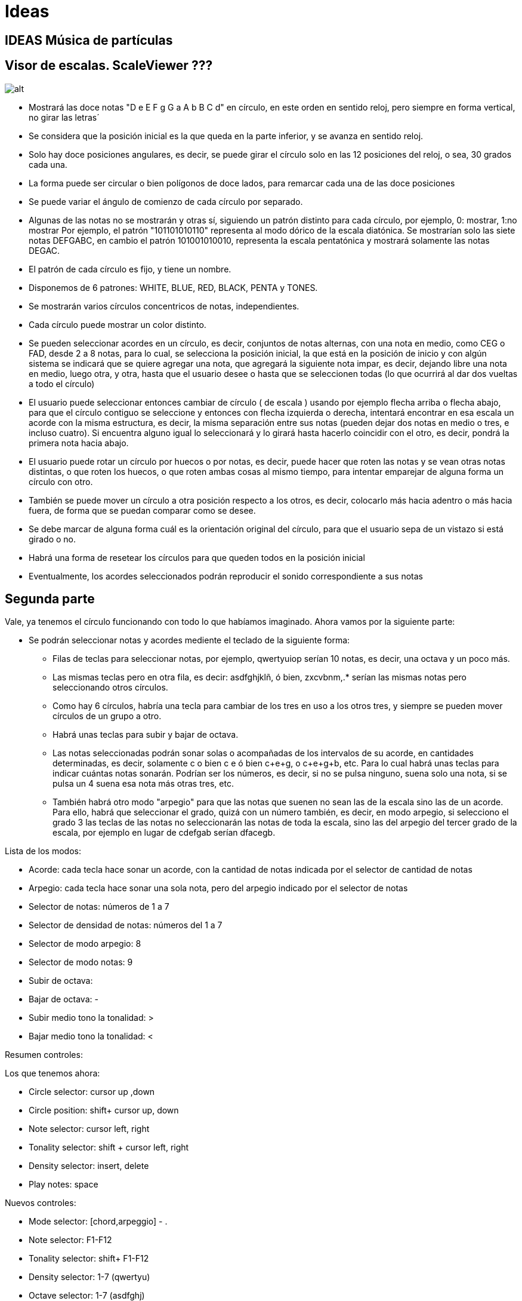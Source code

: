 = Ideas

== IDEAS Música de partículas

== Visor de escalas. ScaleViewer ???

image:circle.svg[alt]

* Mostrará las doce notas "D e E F g G a A b B C d" en círculo, en este orden en sentido reloj, pero siempre en forma vertical, no girar las letras´
* Se considera que la posición inicial es la que queda en la parte inferior, y se avanza en sentido reloj.
* Solo hay doce posiciones angulares, es decir, se puede girar el círculo solo en las 12 posiciones del reloj, o sea, 30 grados cada una.
* La forma puede ser circular o bien polígonos de doce lados, para remarcar cada una de las doce posiciones
* Se puede variar el ángulo de comienzo de cada círculo por separado.
* Algunas de las notas no se mostrarán y otras sí, siguiendo un patrón distinto para cada círculo, por ejemplo, 0: mostrar, 1:no mostrar
Por ejemplo, el patrón "101101010110" representa al modo dórico de la escala diatónica. Se mostrarían solo las siete notas DEFGABC, en cambio el patrón 101001010010, representa la escala pentatónica y mostrará solamente las notas DEGAC.
* El patrón de cada círculo es fijo, y tiene un nombre. 
* Disponemos de 6 patrones: WHITE, BLUE, RED, BLACK, PENTA y TONES.
* Se mostrarán varios círculos concentricos de notas, independientes.
* Cada círculo puede mostrar un color distinto.
* Se pueden seleccionar acordes en un círculo, es decir, conjuntos de notas alternas, con una nota en medio, como CEG o FAD, desde 2 a 8 notas, para lo cual, se selecciona la posición inicial, la que está en la posición de inicio y con algún sistema se indicará que se quiere agregar una nota, que agregará la siguiente nota impar, es decir, dejando libre una nota en medio, luego otra, y otra, hasta que el usuario desee o hasta que se seleccionen todas (lo que ocurrirá al dar dos vueltas a todo el círculo)
* El usuario puede seleccionar entonces cambiar de círculo ( de escala ) usando por ejemplo flecha arriba o flecha abajo, para que el círculo contiguo se seleccione y entonces con flecha izquierda o derecha, intentará encontrar en esa escala un acorde con la misma estructura, es decir, la misma separación entre sus notas (pueden dejar dos notas en medio o tres, e incluso cuatro). Si encuentra alguno igual lo seleccionará y lo girará hasta hacerlo coincidir con el otro, es decir, pondrá la primera nota hacia abajo.
* El usuario puede rotar un círculo por huecos o por notas, es decir, puede hacer que roten las notas y se vean otras notas distintas, o que roten los huecos, o que roten ambas cosas al mismo tiempo, para intentar emparejar de alguna forma un círculo con otro.
* También se puede mover un círculo a otra posición respecto a los otros, es decir, colocarlo más hacia adentro o más hacia fuera, de forma que se puedan comparar como se desee.
* Se debe marcar de alguna forma cuál es la orientación original del círculo, para que el usuario sepa de un vistazo si está girado o no.
* Habrá una forma de resetear los círculos para que queden todos en la posición inicial
* Eventualmente, los acordes seleccionados podrán reproducir el sonido correspondiente a sus notas



== Segunda parte

Vale, ya tenemos el círculo funcionando con todo lo que habíamos imaginado. Ahora vamos por la siguiente parte:

* Se podrán seleccionar notas y acordes mediente el teclado de la siguiente forma:

** Filas de teclas para seleccionar notas, por ejemplo, qwertyuiop serían 10 notas, es decir, una octava y un poco más.

** Las mismas teclas pero en otra fila, es decir: asdfghjklñ, ó bien, zxcvbnm,.* serían las mismas notas pero seleccionando otros círculos.

** Como hay 6 círculos, habría una tecla para cambiar de los tres en uso a los otros tres, y siempre se pueden mover círculos de un grupo a otro.

** Habrá unas teclas para subir y bajar de octava.

** Las notas seleccionadas podrán sonar solas o acompañadas de los intervalos de su acorde, en cantidades determinadas, es decir, solamente c o bien c
e ó bien c+e+g, o c+e+g+b, etc. Para lo cual habrá unas teclas para indicar cuántas notas sonarán. Podrían ser los números, es decir, si no se pulsa ninguno, suena solo una nota, si se pulsa un 4 suena esa nota más otras tres, etc.

** También habrá otro modo "arpegio" para que las notas que suenen no sean las de la escala sino las de un acorde. Para ello, habrá que seleccionar el grado, quizá con un número también, es decir, en modo arpegio, si selecciono el grado 3 las teclas de las notas no seleccionarán las notas de toda la escala, sino las del arpegio del tercer grado de la escala, por ejemplo en lugar de cdefgab serían dfacegb.

Lista de los modos:

* Acorde: cada tecla hace sonar un acorde, con la cantidad de notas indicada por el selector de cantidad de notas
* Arpegio: cada tecla hace sonar una sola nota, pero del arpegio indicado por el selector de notas
* Selector de notas: números de 1 a 7
* Selector de densidad de notas: números del 1 a 7
* Selector de modo arpegio: 8
* Selector de modo notas: 9
* Subir de octava: +
* Bajar de octava: -
* Subir medio tono la tonalidad: >
* Bajar medio tono la tonalidad: <

Resumen controles:

Los que tenemos ahora:

* Circle selector: cursor up ,down
* Circle position: shift+ cursor up, down
* Note selector: cursor left, right
* Tonality selector: shift + cursor left, right
* Density selector: insert, delete
* Play notes: space

Nuevos controles:

* Mode selector: [chord,arpeggio] - . 
* Note selector: F1-F12 
* Tonality selector: shift+ F1-F12
* Density selector: 1-7 (qwertyu)
* Octave selector: 1-7 (asdfghj)
* Circle selector: 1-6 (zxcvbn)

Nueva idea:
Los círculos dejan de ser exactamente 6 y pasan a ser infinitos, es decir, en pantalla se pueden ver por ejemplo 3 concentricos siempre, pero si avanzamos o retrocedemos, aparecen otros nuevos que van sustituyendo a esos tres, cada uno programado con su escala, modo, nota, densidad, acorde, etc. De esta forma se pueden tener muchos círculos e ir cambiando durante una canción de círculo, incluso automáticamente, y seguir tocando.

Luego el "estado" general del artefacto, deberá contar con las siguientes propiedades:

    note: nota seleccionada
    tonality: tonalidad
    density: cantidad de notas que suenan simultaneamente (de la escala o del arpegio)
    octave: octava
    circle: círculo seleccionado
    playMode: modo arpegio o acorde

Pero claro, tenemos también el círculo seleccionado. Habrá que diferenciar qué es del círculo y qué es general:
Estoy pensando que podríamos tener un programa de notas o acordes sonando en un círculo, formando una base de acompañamiento, y el usuario podría estar tocando notas en otro círculo, con otro modo, tono, octava, etc.
Quizá eso nos ayude a crear cosas más complejas. De modo que:
Creo que retiramos el playMode. Solo tenemos densidad, o una nota o varias, más simple.
Ranger:
    Circle:
        -Tonality: En qué tonalidad está el círculo
        -Density: Densidad de notas, mono o acordes de x notas
        -Octave: En qué octava está
        -Orientation: Posición visual del círculo

Podemos tener varios círculos seleccionados a la vez, más adelante, pero de momento solo habrá uno.
Las notas que hagamos sonar dependerán del círculo seleccionado.
Cada círculo, cuando esté haciendo sonar notas, tendrá que iluminarlas, diferenciando al menos la raiz.
Qué hacer con las inversiones?
Con densidad distinta de uno, podríamos entender que coloquen como raiz del acorde a otra nota, pero qué hacer con una sola nota? Bueno, puede hacer simplemente lo mismo. Considera que es la raiz de un acorde y se desplaza a su tercera, quinta, séptima, etc, según la densidad seleccionada. Quizá modificando inversión muchas veces, puedan crearse melodías atractivas.
El selector de inversión sería un simple número de 1 a 7, que indicaría cuál es la nota más baja del acorde. 1 sería la raíz, 2 la tercera, 3 la quinta, 4 la septima, etc, etc.  Parece bueno.
Luego:

Ranger:
    Circle:
        -Tonality: En qué tonalidad está el círculo
        -Density: Densidad de notas, mono o acordes de x notas
        -Octave: En qué octava está
        -Orientation: Posición visual del círculo
        -Inversion: 1-7 Nota más baja del acorde que suena (1,3,5,7, etc)
        -PlayNotes: Notas que están seleccionadas para sonar de este círculo

Un círculo puede tener notas seleccionadas para sonar debido a la interacción del usuario o a un programa interno que las irá cambiando automáticamente. Quizá grabado anteriormente, o escrito.
O sea, los eventos de selección de notas se envían a un círculo determinado, que tiene un setting concreto, así que las mismas notas pueden sonar diferentemente en diferentes círculos.
Como el usuario puede pulsar varias teclas a la vez, podría ser que un evento enviase muchas notas para que sonaran, y el círculo, debido a su densidad de notas, podría agregarle más. Así que las notas deseadas son una cosa y las que sonarán son otras, probablemente. Entre otras cosas, porque lo que el usuario selecciona no son notas, sino teclas, que luego el círculo decidirá a qué notas pertenecen. Llamaremos a lo que el usuario envía frets, como los trastes de la guitarra, que dependiendo de la cuerda donde pulses, hacen sonar distintas notas. Puede ser una buena analogía.

Otra idea: cada círculo puede tener un sonido (un timbre) distinto.

Volviendo a los frets, podría ser que con densidad 2 el usuario pulsara 3 teclas, es decir, enviara 3 frets. Eso se convertiría en 6 notas, por ejemplo:
Enviando C y F sonaría C E F A, enviando C y D sonaría C D E G. Puede ser muy interesante eso.

Así que tenemos dos elementos: los círculos, que están configurados de una determinada forma y los eventos que se envían a cada uno.
Habrá que hacer como un director o manager para los eventos, donde se tomen de distintas fuentes, como eventos de usuario o secuencias programadas y se envíen a distintos círculos. Las secuencias se deberían poder aplicar a todos los controles, es decir, que mediante una secuencia programable se pueda cambiar la octava de un círculo, o su densidad, etc. Veremos eso.

Así que un ranger sería algo como:
Ranger:
    Circle:
        -Tonality: En qué tonalidad está el círculo
        -Density: Densidad de notas, mono o acordes de x notas
        -Octave: En qué octava está
        -Orientation: Posición visual del círculo
        -Inversion: 1-7 Nota más baja del acorde que suena (1,3,5,7, etc)
        -PlayNotes: Notas que están seleccionadas para sonar de este círculo
        -Timbre: El sonido seleccionado para ese círculo


Vale, no podemos complicarlo tanto en un principio, hay que bajar las espectativas, así que de momento, en esta vuelta solamente vamos a cambiar que en vez de tocar como está ahora, se pueda tocar con las teclas de función propuestas. Nada más de momento. Ya veremos luego.

Vale, aún para hacerlo simple hay que pensar. Vamos despacio:

El sistema actual funciona bien, pero queremos cambiar la forma como se tocan las notas. Ahora mismo se selecciona una nota y una densidad, es decir, se agregan o se eliminan notas del acorde y cuando se pulsa espacio se hacen sonar. Se puede mover la tonalidad o el grado en la escala, y la nota se moverá junto con las notas del acorde. Bien.
Ahora se trata de enviar desde el teclado las notas, no tomar las del acorde del círculo.
Podríamos empezar por agregar simplemente esta funcionalidad a lo que ya tenemos para ir viendo cómo actúa. Es decir, aunque el círculo tenga un acorde seleccionado, con las teclas de función, simplemente seleccionamos otro. Y con las de densidad agregamos o eliminamos notas al propio acorde. Esto sería lo más básico de momento.

Vale, tenemos lo básico. Se puede tocar con las teclas de función. Queda práctico y se pueden probar muchas cosas.
Ahora el código está totalmente desorganizado y convendría separar las clases un poco para continuar. Vamos con ello.


Vamos a estructurar las clases entonces:

Chord: Notas de un acorde, podemos integrarlo en Circle me parece.
Circle: Setting para seleccionar notas que tocar. Tiene una view donde se muestran
Sound: Conexión con midi
View: Vista de un Circle, representa la orientación de la escala, su posición, tonalidad y notas que suenan
ModeRanger: Programa principal.

Un Circle no es un buen nombre para ese objeto. Representa un "instrumento" musical, que está afinado en un tono determinado, con un timbre, una escala, una densidad de notas, etc. Debemos separar esto de su aspecto circular. Sacaremos todo lo visual fuera de ahí:

Instrument: Representa a un instrumento, sería el antiguo círculo.
InstrumentView: Representa la vista de un instrumento, en el caso por defecto, un círculo con notas en 12 sectores.

Podríamos crear vistas más pequeñas, como por ejemplo la vista en forma de simple rectángulo, para usar en los textos.
Quizá puede tener las mismas funciones musicales, pero el aspecto es totalmente distinto.

También necesitaremos un "player", un objeto que se encargue de enviar las notas al instrumento. Puede ser disparado por el teclado, por un programa automático, o incluso desde un verdadero instrumento midi.

Inicialmente tendremos solamente el player de teclado. Pero se debe crear uno programable cuanto antes, para poder hacer experimentos.

En resumen:
Sound: Conexión con midi
ModeRanger: Programa principal.
Instrument: Representa el elemento que recibe los eventos y que envía las notas finales al sound
InstrumentView: Vista de un Instrument, representa la orientación de la escala, su posición, tonalidad y notas que suenan
Player: Recibe eventos de usuario o programables y los envía al instrument.

Una escena estaría entonces compuesta de un Sound, un grupo de Instruments con sus InstrumentViews respectivas y sus Players.
Quizá un grupo de instrumentos tenga también su vista, tambien, para poder seleccionar uno u otro, cambiarlos de posición, etc.

Un InstrumentGroup sería un grupo de instrumentos, simplemente. Un InstrumentGroupView sería una vista capaz de mostrar este grupo y recibir los eventos necesarios para organizarlos correctamente.

Scene:
    sound: Sound
    combo: Combo
    comboView: ComboView
    players: Player[]

Combo:
    instruments: Instrument

Instrument:
    scale: number        Escala usada (1-6)
    tonality: number     En qué tonalidad está el círculo (1-12)
    timbre: number       El sonido seleccionado para ese círculo

Player:
    selectedNote: number Nota que están seleccionadas para sonar de este círculo
    density: number      Densidad de notas, mono o acordes de x notas (1-7)
    inversion: number    1-7 Nota más baja del acorde que suena (1,3,5,7, etc)
    octave: number       En qué octava está (1-7)

InstrumentView:    
    orientation: number  Posición visual del círculo

Respecto a las notas:
Estamos usando los patrones de escala como conjuntos de unos y ceros, cuando realmente sería más práctico anotar el desplazamiento de cada nota de la escala, es decir:
'01010110' sería '1356', más corto, más claro y más facil de saber el desplazamiento de cada nota. Vamos a cambiar esto.

Bien, resumen de lo que tenemos:

-Player, Sound, Scale, Instrument. Funcionan perfectamente. 
Necesitamos hacer un componente visual para probar todas las propiedades.
Recordemos qué tipo de componentes vamos a necesitar en el doc:
-Una simple escala en modo estandar
-Escala en modo circular sin notas, que suene
-Escala con notas que se pueda modificar
-Instrumento formado por escalas circulares apiladas concentricamente
-Instrumento programable, con secuencias pre-cargadas
-Instrumento programable que se pueda tocar con el teclado

En qué consiste una vista de un instrumento?

-Instrumento en cuestión
-Radio, es decir size
-Color
-Orientación

Tenemos el concepto de instrument y el de orchestra. Hay que madurar estas ideas.
La idea final de todo esto sería que pudiera estar sonando un instrumento programado mientras el usuario toca otro manualmente. Los dos podrían estar sincronizados en los cambios de modo, de tonalidad o de tiempo.
Pero entonces, un instrumento sería un conjunto de varios "modos" concentricos, cuya programación o manejo incluye saltar de un modo a otro o cambiar la tonalidad. Así que un instrumento ya es un conjunto de modos concéntricos.
Otra cosa sería el concepto de player. Podríamos tener un conjunto de modos concentricos, es decir, un instrumento, siendo tocado por dos players al mismo tiempo, uno programado, y otro manual. 
Esta sí sería una buena idea. 
Instrumento con un conjunto de modos que es tocado por un player programado, que envía acordes y cambia entre los distintos modos.
En ese mismo instrumento, se agrega otro player que puede tocar solamente los bajos, por ejemplo.
Luego agregamos un player manual, que recibe las teclas del usuario y va haciendo sonar los modos que desea. 
Parece buena idea.

Para no complicar las cosas, parecería interesante mantener el concepto de orchestra, es decir, un conjunto de modos será realmente un conjunto de instruments, es decir, una orchestra. 
Quizá el nombre de player entonces debería sustituirse por Conductor, es decir, el que dirige la orquesta.
Habría un ManualConductor y un ProgrammableConductor. Veremos esto.

Ya funciona la orquesta. Ahora vamos a crear un ManualConductor que sería el más simple en apariencia. Recuperamos las ideas de teclado anteriores.

Vale, funciona, pero hay un lío tremendo con los nombres de las notas y los intervalos y los sectores y la forma de obtener todo.
Vamos a aclarar todo esto:

- Scale: Conjunto de intervalos que definen una escala musical. Cada elemento de la escala indica una cantidad de semitonos de desplazamiento desde un tono dado. Hay 6 diferentes hasta el momento. Cada escala tiene solamente los intervalos de la primera octava, a partir de ahí, las notas que se salgan se calculan sumando y restando 12 por cada octava.

- Conductor: Elemento que "dirige" una orquesta, es decir, que envía las notas que se han de hacer sonar a un Player. Se envían como grados de la escala del instrumento seleccionado, es decir, "quiero que suene la eneava nota de la escala, sea la que sea".

- Player: selecciona notas que han de sonar en un instrumento. A partir de la nota seleccionada por el conductor, el player agrega una densidad, una inversión, una octavación y crea un conjunto de notas en la escala seleccionada. Estas ya son notas reales, es decir, que se pueden salir de la octava de la escala.


time:5---/----/5-../5-.5/5--./5---/..../..../5.../..../5-../5..5/5.../5---/----/----/
note:1              2  3 2    1              4         2       3 1    2  
dens:2                   4    0                        3
octa:5                                       6
sche:1

time:5---/----/5-../5-.5/5--./5---/..../..../5.../..../5-../5..5/5.../5---/----/----/
note:1              2  3 2    1              4         2       3 1    2  
dens:2                   4    0                        3
octa:5                                       6
sche:1

time:5---/----/1-../2 -.1/1--./3  ---/..../..../2 .../..../1-../1..1/1.../1---/----/----/
note:1              24  3 2    1.2              .5         2       3 1    2  
inte:5

t: time            P:pulse
d: density         D:density
o: octave          O:octave
s: scale           S:scale/scheme
n: tone            T:tone

time: cuántas notas caben en un tiempo, es decir, negras=1, corcheas=2, tresillo de corchea=3,etc
si una nota dura más de un tiempo entonces se agregan signos '-', por ejemplo blanca = 1- redonda= 1--- etc.
Los silencios son puntos
Cada grupo de una medida ha de ir entre paréntesis, p.e. (t1 59833FAB) = 8 negras (t3 435) = tresillo de negras, etc
No hacen falta paréntesis: es una simple máquina de estados.

P1:4354533 P4:593---84AB--CD--EF...8...7 P1,D2:43 P2,O3:4 P1,S3,TC:5 P2:433

Bien, tenemos una gramática que puede parsear canciones con el formato más simple posible.
Ahora necesitamos que una Orchestra pueda tener un conductor programable.
Volvemos atrás para arreglar el problema de las notas:
Hay una cierta confusión entre las notas que caen dentro de la escala y las notas reales, que pueden salirse de la misma.

Cuando un player toma la nota seleccionada y le pide a la escala las notas del acorde, las notas que se obtienen ya pueden estar saliéndose de la escala, puesto que podemos simplemente pedir las notas del último grado de la escala, con lo cual se saldrán hacia arriba.

Además de eso, el player luego va a octavar estas notas y a invertirlas, con lo cual pueden volver a salirse todavía más lejos del tramo de la escala.

Es decir, las notas que obtenemos ya son notas REALES, o sea, semitonos a partir de el inicio del acorde, de la tonalidad y de la octava. Así que esto debe ser tenido en cuenta en el momento de mostrar estas notas.

Vale, ahora se están mostrando los acordes más o menos bien. 
Faltaría:
    - Girar el instrumento
    - Que suene solamente con las teclas de Fn

Vale, esto está.    

Lo siguiente sería ya intentar crear el conductor programable. Faltan muchos aspectos gráficos que mejorar, pero quizá eso tenga menos prisa. Haremos una miniatura que nos permita ver si el concepto funciona.

Vale, funciona. 
Ahora necesitamos entender bien el asunto del tiempo y la velocidad.
Tenemos una VELOCITY que es la velocidad de metrónomo del tema. Puede cambiar en cualquier momento.
Luego tenemos la duración de cada nota, que es el PULSE, de modo que:
    - 1 -> En un tiempo cabe una nota (negra)
    - 2 -> En un tiempo caben 2 notas (corchea)
    - 3 -> En un tiempo caben 3 notas (tresillo de corchea)
    - 4 -> En un tiempo caben 4 notas (semi-corchea)
    ...
No tenemos una medida para indicar notas que duren más de un tiempo. Eso es lo máximo.
Para conseguir eso, se usa el caracter '-' que produce que la nota anterior siga sonando. Se pueden agregar tantos como sean necesarios.
En caso de que se necesiten notas muy largas, podríamos pensar en otra cosa.
Para los silencios se usa el caracter '.' que también se puede alargar, o simplemente, poner varios silencios seguidos.
    
Vale, ya está funcionando.
Necesitamos aclarar en profundidad el asunto de la sincronización en Typescript, para poder controlar la duración y el ritmo de las notas.

Tendría que haber una especie de metrónomo, que fuera marcando con un ritmo siempre igual, el tic básico, dentro del cual se deberían incluir las notas necesarias a hacer sonar en cada tic.
Digamos que cada tic es un "turno" y en cada turno revisamos si hay que comenzar o parar notas. Para ello, revisamos los instrumentos y las notas que tienen y les agregamos las nuevas (según el usuario haya tecleado más o el conductor programable haya leído más).
Una vez agregadas las notas necesarias a cada instrumento, hay que tener en cuenta que esas notas tendrán una duración, es decir, podrían tener un pulse de 16, es decir, que entraría una en cada tic, a la velocidad que estuviese puesto el metrónomo. Sin embargo, si en vez de 16 tienen un tiempo de 1 entonces cada nota duraría 16 turnos completos. 
Además, hay que detener la nota que está sonando cuando se termina el tiempo del tic solamente si la siguiente nota no es un -, en cuyo caso seguirá sonando, es decir, es como se se volviera a repetir la misma, pero sin parar en medio.

Para entender mejor el asunto, vamos a considerar que siempre hacemos sonar una sola nota a la vez, porque el sistema de sonido ya se encarga de hacer sonar varias simultaneamente con el mismo truco, así que, a este nivel es lo mismo una nota que un acorde.

Los instrumentos nos proporcionan notas con una duración en cada tic. Imaginando que todas fueran a 16 de pulso, tendría que sonar una en cada turno. Así que sería leer nota, sonar nota y repetir. Sin embargo, la mayoría de las notas serán de pulso 1, es decir, que suenan durante 16 tics, es decir, que el bucle sería leer nota, empezar a sonar nota y no volver a leer nota hasta 16 tics después. 
Está claro que la velocidad de entrada no es igual que la de proceso, es decir, la velocidad a la que leemos depende del contenido de lo que leemos, o sea, una nota de 1 la leemos y no leeremos la siguiente hasta 16 tics después. En cambio una nota de 16, se lee y en el siguiente tic se lee la siguiente.
Parece que deberíamos tener una especie de cola de notas en la que se van insertando a la espera de ser procesadas.
Además, en cada bloque de notas podemos tener una serie de comandos que han de procesarse antes de procesar el bloque de notas.
Partiremos de que tenemos las notas ya en una cosa como:
    [{ nota, duración},{ nota, duración},{ nota, duración},{ nota, duración},{ nota, duración}]

tics         bits/compas      figura
64                  1          redonda
32                  2          blanca
24                  3          tresillo de blanca
16                  4          negra
12                  6          tresillo de negra
8                   8          corchea
6                  12          tresillo de corchea
4                  16          semicorchea
3                  24          tresillo de semicorchea
2                  32          fusa
1                  64          semifusa

Es decir, el número indica exactamente la cantidad de elementos que entran en un compás, que debería ser lo que tenemos ahora mismo.

Vale, entonces los bits por compas son las notas que caben en un compás, y los tics son la cantidad de tics que ocupa esa nota, es decir, la duración de la misma.
Estas correspondencias son las que son exactas, es decir, las que son divisores exactos de 64. Sin embargo, podríamos tener también cinquillos y septillos supongo, que no darían un número exacto de bits por compas. Aún así, si el dato es un número raro, como 13 por ejemplo, obtendremos un número decimal, que se puede redondear para dar el número de tics igualmente.
Así que de cada nota tendremos la duración, dividiendo 64 por su pulso, por ejemplo:
de la secuencia 
    W2:123
obtendremos el array
    [{1,32},{2,32},{3,32}]    
que indica que tenemos las notas 1,2 y 3 con una duración de 32 tics.
Mejor deberíamos tener un objeto equivalente, es decir, duración + grupo de notas, o sea
    { 32, [1,2,3]}    
O sea, con la duración 32 tenemos las notas 1,2, y 3.
Así que el timer lo que tiene que hacer es poner las notas a sonar y en cada vuelta del bucle decrementar la duración. Cuando esta llegue a cero indicará que las notas se han terminado. Si en el siguiente grupo tenemos notas - entonces tendrán que seguir sonando, si no, se detendrán.

Un momento, nos estamos liando: en la "partitura" tendremos una lista de notas separadas, que pueden ser notas sueltas o acordes, me explico:

Lo que va en la partitura es la secuencia de notas que se desean tocar, pero con una densidad determinada. Así que podrían ser arrays de notas o arrays de acordes, es decir arrays de grupos de notas a tocar simultaneamente. Sea como sea, una nota o un acorde, tienen un pulso, especificado en el comando W:, es decir, podemos calcular su duración. En resumen:
El objeto en la cola podría ser una nota o un grupo de notas:
    { 32, [1]}    
    { 16, [1,2,3]}    
    { 32, [3]}    
Siempre tendremos que decrementar su duración para esperar a procesar la siguiente nota.
Si la siguiente nota es un "-" entonces indicará que lo que estaba sonando debe continuar sonando con la duración indicada    
    { 32, [1]}    
    { 16, [1,2,3]}    
    { 16, [-]}    
    { 32, [3]}    
En este caso, el acorde seguirá sonando otros 16 tics. Esto sería equivalente a ponerle 32 de duración. Pero es más simple porque no hay que usar un comando W: para indicarlo.
Otra cosa que puede aparecer es un silencio, en forma de ".". Esto hará que no suene nada con la duración indicada.
Un silencio también se puede extender, aunque en ese caso es igual repetir que extender, porque no se notará la "unión" entre los silencios consecutivos.

Entonces el proceso completo consistente en leer bloques de la canción, procesar sus comandos y sus bloques y hacer sonar las notas sería:

while(true){
    para cada bloque{
        leer y procesar los comandos
        enviar las notas con su duración a la cola
    }
}

Ahora tenemos simplemente la cola con las notas a procesar:
[   { 32, [1]},    
    { 16, [1,2,3]},    
    { 16, [-]},    
    { 32, [3]}    
]
tomamos cada elemento y establecemos un contador con su duración y hacemos sonar la nota. Cuando el contador termine, pasamos a la siguiente nota. Si la siguiente nota es un '-' hemos de parar de tocar la nota, pero si lo es hemos de continuar, así que igual hemos de hacer un lookAhead para saber cuál será su duración real, no??
O sea, para hacer sonar una sola nota, tenemos que procesarla por completo, es decir, seguir buscando notas de la cola hasta encontrar otra. Si solo encontramos '-' entonces simplemente vamos ampliando la duración.
Es un lookAhead pero aparentemente sencillo.
Una vez que sabemos la duración, hacemos sonar la nota.

type TimedPack = {
    notes,
    duration,
    nextPos
}
var duration = 0;
var notes;
var playing = false;
var timer = 0;
position = 0;

Ahora bien, podemos meter en la cola los elementos con la duración ya calculada, es decir, si el elemento es un '-', en lugar de agregarlo a la cola, incrementamos la duración del último de la misma, así, la cola quedaría más limpia:
Esto:
[   { 32, [1]},    
    { 16, [1,2,3]},    
    { 16, [-]},    
    { 32, [3]}    
]
Pasaría a ser esto:
[   { 32, 32, [1]},    
    { 32, 32, [1,2,3]},    
    { 32, 32, [3]}    
]
Que es más simple. Ahora el bucle no necesita lookAhead.
Cada elemento tiene su tiempo restante y su tiempo inicial.

Elige la nota inicial
En cada ciclo:
    - Si el tiempo inicial es igual al restante: play de la nota con esa duración y decrementa tiempo restante
    - Si son distintos, solo decrementa
    - Si el restante es cero, pasa a la siguiente nota

var position = 0
while(position < length){
    block = blocks[position];
    if(block.remainingTime === block.totalTime){
        play(block.notes, block.totalTime);
        block.remainingTime--;
    }else{
        if(block.remainingTime === 0){
            position++;
        }else{
            block.remainingTime--;
        }
    }
    delay();
}    

Vale, hay que retroceder:
Cuando leemos un Song, lo que obtenemos es un objeto con un conjunto de Blocks. En cada block puede haber muchos comandos. Primero de todo, hay que procesar los comandos para obtener las notas

//  V:Velocity
//  P:Pulse (bits per time)
//  W:Width (chord density)
//  O:Octave
//  S:Scale
//  I:Inversion
//  K:Key (Tonality)

De todos los comandos, solo afecta a la duración de las notas el pulso. Las demás deciden qué notas van a incluirse. Pero se necesita procesar todo eficientemente.

Se podría simplificar todo con la idea siguiente:
    Ponemos a sonar el bloque actual, con el tiempo indicado.
    Después del retardo adecuado, procesamos el siguiente bloque
    Si el contenido es '-' entonces no paramos la nota anterior
    Si es un '.' la paramos
    Si es otra nota, paramos la anterior y suena la nueva
    Si es el fin de los bloques, paramos todo.
    De esta forma, una nota no sabe si tiene que parar hasta que encuentra la siguiente.
    La duración del sonido real, da igual, porque podría ser un sonido que se apaga solo, como una guitarra, sin embargo tener un pulso muy largo y apagarse antes de terminar el tiempo. Pero da igual. Sirve para todos los sonidos.

    Resumen:
    Suena el bloque actual.
    Retardo conveniente
    Pasamos al bloque siguiente:
        - '-' -> seguimos adelante
        - '.' -> paramos la nota que esté sonando si la hay
        - nota -> paramos la anterior y tocamos la nueva
    Retardo

    Para que funcione, el bloque que procesamos tiene que guardar el tiempo inicial, el tiempo restante y las notas.
    Esto se obtiene directamente al procesar los bloques.

    Vale, lo de la sincronización está funcionando.
    Habrá que decidir entonces el tema de - y .
    Vamos con ello.

    Vale, está funcionando.
    Habría que pensar en el tema de las repeticiones: bloques del tema que han de repetirse n veces, incluso con finales de bloque diferentes, o incluso saltos a puntos concretos del tema, estilo da capo y codas y todo ese rollo.

    Bueno, esa idea puede quedar para más adelante, ahora mismo interesaría más el tema de los arpegios, es decir, tocar los acordes nota por nota, en lugar de todos juntos. Eso daría mucho juego. Investigemos eso.

    Vale, tenemos el tema de acordes y arpegios muy bien pensado: hay un playMode en el player que puede tener estos valores:
 
 enum PlayMode {
    CHORD = 0,
    ASCENDING = 1,
    DESCENDING = 2,
    ASC_DESC= 3,
    DESC_ASC=4,
    EVEN_ASC_ODD_ASC = 5,
    EVEN_ASC_ODD_DESC = 6,
    EVEN_DESC_ODD_DESC = 7,
    EVEN_DESC_ODD_ASC = 8,
    ODD_ASC_EVEN_ASC = 9,
    ODD_ASC_EVEN_DESC = 10,
    ODD_DESC_EVEN_DESC = 11,
    ODD_DESC_EVEN_ASC = 12
}

El primer modo hace sonar todas las notas simultaneamente. El segundo las arpegia ascendentemente y el tercero descendentemente.
En el 3 suben y luego bajan, en el 4 bajan y luego suben y en los restantes se mezclan los movimientos de las notas pares y las impares.
Esto nos daría bastantes posibilidades. Entonces, el algoritmo para sonar con todo esto sería algo como:

Vale, está funcionando. Veamos qué más cosas necesitamos.
 
Necesitamos integrar este nuevo BlockPlayer al servicio de ProgrammableConductor.
Este conductor tiene que poder leer y parsear una Song y hacerla sonar.
Está pensado para trabajar sobre un solo instrumento, no puede, de momento, cambiar de instrumento como el KeyboardConductor.
Quizá más adelante se puedan agregar más comandos como cambiar de instrumento, etc.

Vale, está funcionando, podemos poner varios ProgrammableConductor a sonar simultáneamente. Good!

Vamos a intentar un poco de CSS para crear los controles en la página.

En cuanto al diseño, diría que habrá que buscar los componentes necesarios para mostrar una Orchestra, un KeyboardConductor y varios ProgrammableConductor agregables. En la orquesta podríamos desear agregar instrumentos. De cada instrumento necesitamos los siguientes componentes:
- scale: 0-5
- tone: 1-12
- octave: 0-8
- density:1-12
- playMode:0-12
- inversion:1-12
- rotación?:1-12
- showMode:notes/grades
- color?:
- position: nivel concentrico

El instrumento se podría seleccionar también con el ratón. El resto de teclas podrían seguir funcionando.
Se puede incluso girar con el ratón, por ejemplo.

Vale, tenemos un pequeño diseño html con un mínimo de css y podemos acceder a los eventos de los componentes, pero...
Así no se puede trabajar.
No hay una estructura clara ahora mismo, está todo amontonado. Hay muchas cosas que funcionan pero no están conectadas. Necesitamos pensar una estructura más formal, teniendo ya en cuenta los componentes de la web y los dos tipos de conductores que tenemos.
Además, hay un cierto descontrol con las clases y los ficheros adoc. Y los nombres de todo, etc. Hay que pasar la segadora YA.

Vale, la cosa está funcionando con Angular Material, y tiene buena pinta.
Tenemos una especie de secuenciador, que permite probar las escalas con alguna soltura, e incluso divertirse un rato.
Anotaremos las cosas que se echan en falta ahora mismo:

- Los valores por defecto de los comandos no están especificados. Deberían darse los valores habituales, para evitar comandos innecesarios
- El arpegiador falla porque los modos mueven notas y no se salen de la misma octava, así que cada patrón hace cosas distintas en cada grado
v-Falta la selección de timbres
v-El botón de add notes debe ir al final de cada bloque
v-Que el pulse se herede del bloque anterior, como todas las demás propiedades
v-Que se puedan repetir notas
v-Que si no hay ningún comando no se vea nada, que ahora se ve un cuadrado
- Falta la velocidad general del tema
- Falta un botón de stop
- Que las notas al ir sonando se vayan resaltando de alguna forma
- Que se pueda duplicar un bloque o una parte
- Que los bloques se puedan arrastrar para cambiarlos de orden, e incluso de parte
- Que los bloques se puedan eliminar
- Que el usuario pueda tocar con el teclado
- Que los valores numericos vayan en decimal en vez de hexadecimal y que estén limitados
- Que se puedan repetir bloques de notas (Ver lo de la composición arborea)
- Que se pueda cambiar el volumen de cada bloque (ADSR ???)

Tema de los valores numéricos:
En los commands pueden ser perfectamente números negativos, porque cada comando tiene un valor único, y sería más facil para el usuario.
El problema es con las notas, se está usando el guión para indicar persistencia de la nota. Podría cambiarse por un signo = y usar el guión como signo menos, de forma que pudieramos tener números negativos y positivos.
Sería algo como:
W-5,I5,M1,O-3,K-2,P30,S1:01-2====3.-4.5. W3,I2,M0,O4,K0,PF,S1:01===2=====3.4======5.  
De esta forma, las notas solo podrían ir de -9 a +9. Puede resultar incómodo porque igual hay que estar cambiando de octava innecesariamente. Para ello, deberíamos poder usar más cifras para las notas, con lo cual necesitaríamos separarlas entre comas:
W-5,I5,M1,O-3,K-2,P30,S1:0,1,-2====,13,.,-14,.,-5,. W3,I2,M0,O4,K0,PF,S1:0,1===,12=====,13,.,-4,======-15,.  

Obviamente sería más cómodo, más robusto y nos daría más libertad. Habría que pensar si la primera nota es 0 o 1. Musicalmente hablando, sería más cómodo llamarle 1 a la primera nota de la escala. Sin embargo, si usamos también números negativos entonces el 0 sería la última nota de la anterior octava, lo que sería inconsistente. Se podría eliminar la nota 0 y usar solamente 1 y -1. Pero también puede dar lugar a confusión y a problemas matemáticos, aunque podrían solventarse, supongo.
Para pensar musicalmente tendría mucho más sentido, incluso podríamos considerar el 0 como un silencio, aunque es más gráfico e intuitivo el punto me parece. Entonces qué hacer con el cero? Usarlo como = para mantener la nota anterior sonando? Podría ser. 
1,-2,11,14000,1500,-300,-2-,-1,1,200,400,.,5,..., No lo veo.
El signo = está bien para eso. Simplemente impedimos usar el 0 y punto.
Finalmente: números negativos o positivos excepto el cero o bién puntos o signos =, separados por comas
En los comandos numeros decimales, en algunos positivos solamente, como el el pulso, no tiene sentido un pulso negativo.
Vale, cambiemos todo esto ya.

Estoy pensando que igual las operaciones matemáticas son mucho más complejas de lo que parecen si no usamos el cero. Necesitamos hacer cálculos para hacer las inversiones de acordes, subir o bajar octavas, fabricar los patrones de los arpegios, etc. Son demasiados elementos como para no usar el cero, vamos a arrastrar el problema constantemente.

re mi fa sol la si do re mi fa sol la si do re
-7 -6 -5 -4  -3 -2 -1  0  1  2  3  4  5  6  7
Una octava más alto:
re mi fa sol la si do re mi fa sol la si do re
8  9  10 11  12 13 14 15 16 17 18  19 20 21 22

El cero será la primera nota de la octava actual. Desde ahí se puede tocar cualquier nota. Simplemente hemos de proteger las notas fuera de rango y ya está.

Vale, necesitamos que la escala nos devuelva la nota a partir de un número entero. La escala tiene un patrón y dándole una nota solamente puede saber cuántos semitonos a partir de la nota cero de la escala habrá de distancia positiva o negativa. Lo que hace es convertir un grado de la escala en semitonos de distancia desde la nota cero. Vale, luego se aplicará la octavación por encima, pero sin necesidad de ella, desde aquí podemos alcanzar cualquier nota. Entonces:

gradeToSemitones(grade:number):number{
    // toma el patrón de la escala y calcula los semitonos de distancia:
    // Un patron ejemplo: new Scale([0,2,3,5,7, 9, 10])
    // 0->0, 1->2, 2->3, 3->5, 4->7, 5->9, 6->10, -1->-2, -2->-3, -3->5, -4->7, -5->9, -6->10
    // Si el número es mayor al de grados de la escala empezamos en cero pero le sumamos el número de semitonos total de una octava: 12
    // 7->0+12, 8->2+12, etc
    // -7->0-12
    Como las dos operaciones son simétricas, podemos hacer una solamente y al final agregar el mismo signo del grado

    gradeSemitones(1)  ->   2
    gradeSemitones(-1) ->  -2
    gradeSemitones(7)  ->  12
    gradeSemitones(-7) -> -12
}

Vale está reparado. Ahora funciona bien.

Retomamos las ideas que faltan:
- Falta la velocidad general del tema
-v Falta un botón de stop
- Que las notas al ir sonando se vayan resaltando de alguna forma
- Que se pueda duplicar un bloque o una parte
- Que los bloques se puedan arrastrar para cambiarlos de orden, e incluso de parte
- Que los bloques se puedan eliminar
- Que el usuario pueda tocar con el teclado
- Que los valores numericos vayan en decimal en vez de hexadecimal y que estén limitados
- Que se puedan repetir bloques de notas (Ver lo de la composición arborea)
- Que se pueda cambiar el volumen de cada bloque (ADSR ???)
- Que se pueda playear solamente una part
- 

Vamos a aclarar el asunto de play mode. 

Dada una lista de notas, debemos poder crear las notas seleccionadas de múltiples formas, no solamente formando un acorde, o formándolo pero de múltiples maneras, por ejemplo:
- Agrupar las notas con un intervalo dado, es decir, cada nota, cada dos notas, cada tres, por ejemplo:
    [1,2,3,4,5,6,7] ->[1,2,3], [1,3,5],[1,4,7],[1,6]
- Tomar un grupo de esas notas y subirles o bajarles una octava, por ejemplo:
    [1,2,3,4,5,6,7] ->[2..1,3,4,5,6,7], [2,3...1,4,5,6,7], [2,3,4..1,5,6,7]
    El grupo de notas empieza en la segunda nota y va creciendo, pero podría empezar en otra:
    [1,2,3,4,5,6,7] ->[4..1,2,3,5,6,7], [4,5..1,2,3,6,7], etc

Variables:
    -gap: espacio entre las notas seleccionadas. 0 te da la escala, 1 te da acordes "normales", 2 acordes "cuartales", etc.
    -shiftStart: principio del shifting de una octava, en qué nota empezamos a contar para cambiarle de octava
    -shiftSize: cuántas notas tomamos para cambiarles de octava
    -octave: +1, -1, +2, -2, etc, las octavas que se agregan o restan a esas notas.

Ahora mismo, el playMode nos da las notas del acorde todas al mismo tiempo si tiene valor 0 y arpegios con distintos valores.
Esto se mantiene, pero los diferentes arpegios pueden ampliarse mucho, incluso usar patterns de notas.
Además habrá otro comando, que podría llamarse "noteSelect", que tendrá varios parámetros:
    noteSelect(gap, shiftStart, shiftSize, octave)
Mejor que sean parámetros separados, todos afectan a las notas seleccionadas, pero no tienen por qué agruparse:
    -gap: intervalo entre notas seleccionadas
    -shiftStart: primera nota en el shift
    -shiftRange: tamaño del shift
    -shiftValue: cantidad de octavas a aplicar    

Vale, haciendo pruebas con los valores directamente, parece que funciona. Se trataría de agregar los comandos, pero estoy viendo que:

Los comandos están íntimamente acoplados a las letras que los simbolizan, y esto nos está dando problemas porque se acaban las letras y habría colisiones. Entonces, habría que crear una enumeración para los comandos, de manera que si luego queremos guardarlos como texto, simplemente sean números o algo así, pero que no tengamos que estar asignando letras.
El asunto de guardar los temas como texto sigue siendo interesante, aunque podría hacerse en json directamente, pero quizá así ocupe mucho menos, eso hay que verlo. En todo caso, no tiene por que ser comprensible para un humano, cada comando puede ser un número y punto.
Repasemos la gramática:
var result = parse('W5,I5,M1,O3,K0,P30,S1:0,1,2,-,-,-,-,-,3,.,4,.,5,. W3,I2,M0,O4,K0,PF,S1:0,1,-,-,-,2,-,-,-,-,-,3,.,4,-,-,-,-,5,. ');
En lugar de esto, sería algo como:
var result = parse('0=5,1=5,20=1,6=3,9=0,20=30,7=1:0,1,2,-,-,-,-,-,3,.,4,.,5,. 3=5,2=10,6=-2:0,1,-,-,-,2,-,-,-,-,-,3,.,4,-,-,-,5,. ');
Es decir, la clave numérica del comando, un signo igual y el valor del comando. Todos entre comas. Vale. Hagámoslo.

Bien, los comandos tienen claves numéricas y hemos agregado un enum para guardarlos todos. Correcto.

Retomamos las ideas que faltan:
- Falta la velocidad general del tema
- Que las notas al ir sonando se vayan resaltando de alguna forma
- Que se pueda duplicar un bloque o una parte
- Que los bloques se puedan arrastrar para cambiarlos de orden, e incluso de parte
- Que los bloques se puedan eliminar
- Que el usuario pueda tocar con el teclado
- Que los valores numericos estén limitados
- Que se puedan repetir conjuntos de bloques (Ver lo de la composición arborea)
- Que se pueda cambiar el volumen de cada bloque (ADSR ???)
- Que se pueda playear solamente una part

Vamos a analizar la parte en la que el usuario puede tocar con el teclado.
Esto requiere que algún playMode haga que las notas no suenen, que solamente se seleccionen en el momento adecuado, pero que sea el usuario el que, mediante el teclado, haga sonar las que desee de las que se han seleccionado. En el modo 0, actualmente suenan todas al mismo tiempo, como un acorde, en los demás modos suenan como un arpegio, una nota después de otra. En este nuevo modo especial, no sonaría ninguna, a no ser que el usuario enviase la orden desde el teclado. El sistema de seleccion de notas sería idéntico.

Como hay varias partes que pueden sonar simultaneamente, el teclado debería estar asignado a una parte en concreto, para hacer sonar las notas de esa parte solamente. Entonces podemos hacer que el teclado se pueda asignar a una parte concreta, para hacer sonar sus notas. 

Hay dos cuestiones con la selección de notas: podríamos tomar las notas que ya están agregadas en el bloque y, a partir de esas notas, seleccionar las notas "posibles" y que el teclado seleccionase notas entre esas posibles. Otra cosa sería que el teclado fuera el que "agregase" las notas inicialmente en lugar de hacer sonar notas de entre las que han sido seleccionadas a partir de las notas del bloque. Es decir, el teclado podría ser generador de notas o simplemente activador de las notas ya preseleccionadas.
En el caso de ser generador, el usuario es más libre, porque puede decidir qué notas serán las semillas del resultado final al aplicar los comandos del bloque. En cambio, cuando en lugar de generador solamente es activador, las notas que se seleccionan parten de las que había en el bloque, con lo que el usuario es menos libre, pero nunca va a fallar, porque solamente le dejamos tocar alguna de las notas que ya han sido pre-cocinadas. Nunca va a desafinar. :-)

Entonces tendríamos dos formas de usar el teclado, los nombres no están claros:
- Generate - Activate
- Generator - Activator
- Selector - Player
- Master - Player
- Creator - Player
- Free - Guided
- SelectAndPlay - PlaySelected
- Manual - Auto
- SelectNotes - PlayNotes
- Pre-select - Select

No está claro. En resumen, si el teclado se asigna a una part, entonces el block actual pasa a sonar cuando lo ordene el teclado. Si el teclado está en modo Generator, no se tienen en cuenta las notas del block, sino que las genera el teclado, si el teclado está en modo Activator, entonces son las notas del bloque las que seleccionan las notas a tocar, y el teclado simplemente elige entre ellas para que suenen finalmente o no.

Otra cosa: el ritmo. Con los modos actuales las notas pueden sonar simultaneamente o bien arpegiadas, con un patrón determinado. El teclado puede tener en cuenta también esto, es decir, si está en modo generator, entonces es el propio teclado el que decide el ritmo, o sea, si suenan varias notas a la vez y cuántas. En cambio, si está en modo player, entonces las notas suenan como dice el bloque, o sea, todas a la vez, con lo que el teclado solamente decidiría el ritmo en el que suenan, o arpegiadas, con lo que el teclado debería elegir qué nota de las seleccionadas desea hacer sonar.
Estos modos del teclado deberían poder cambiarse sobre la marcha mediante el propio teclado, con alguna tecla especial.
Teclas que podrían asignarse inicialmente: 
    - Notas: Las tres hileras de teclas normales serían las notas, desde abajo a la izda hasta arriba a la dcha.
    - Modo Generator: 1
    - Modo Player: 2

En resumen, el teclado puede estar en estos dos modos, pero para que el teclado actúe, tiene que estar activado, y eso podría ser otro modo más, o no??
Quizá no, porque si no habría que ir cambiando el modo de cada bloque. Realmente es un modo más general de todo el programa, que indica si el teclado está asignado a esa parte o no, en el momento de hacerla sonar. Así que el songPlayer debe tener anotada la parte a la que está asignado el teclado. Si no es ninguna suena normalmente, si es alguna, cuando vaya a sonar los bloques de esa parte, las notas podrán salir del propio teclado, si está en modo generator, o bien ser seleccionadas a partir de esas cuando está en player. Vamos allá.    
    
Vale, lo del teclado no es tan simple, necesitamos que sea el propio teclado también el que decida el ritmo en el que suenan las notas, según se pulsan las teclas, en todo caso, podríamos hacer que parasen con cada tic del metrónomo, pero vaya, mejor dejar que el usuario ponga su propio tiempo. Entonces necesitamos los dos eventos por cada tecla: cuando se pulsa y cuando se suelta, para poner esa nota a sonar y hacer que se detenga. Entonces, las notas enviadas desde el teclado ya no son notas, sino eventos, que habrá que convertir en cada momento en el evento midi adecuado.
Es decir: el metrónomo corre por su cuenta igual que en el modo automático, pero no suena ninguna nota. Son los eventos de teclado los que las hacen sonar en este modo, así como parar. Entonces hay que cambiar todo el algoritmo.
Así que si el teclado está asignado a alguna Part entonces atenderemos a los eventos de teclado para lanzar las notas, y el modo automático no hará que suene ninguna. Lo demás hará lo mismo.

Bien, el teclado funciona +-, pero hay un ligero fallo de concepto. Cuando el teclado actua sobre una secuencia determinada, el teclado actua como "generador" rítmico, así que el ritmo de las propias notas no se nota, porque si una tecla está pulsada, el sonido sigue sonando igual aunque el ritmo interno haya cambiado las notas posibles. Esto está mal: si la tecla sigue pulsada, tendremos que elegir las nuevas notas correspondientes en cada cambio de ritmo.

Hay que revisar todo eso.
Por otra parte, pierdo mucho tiempo en las pruebas por no estar el interfaz un poco más amable. Necesitamos:

v- Que se pueda duplicar un bloque 
v- Que se pueda duplicar una parte
v- Que los bloques se puedan eliminar
- Que se pueda eliminar una parte
- Que se puedan repetir conjuntos de bloques (Ver lo de la composición arborea)
- Que se pueda playear solamente una part
- Que los valores estén limitados y tengan valor por defecto


Bien, las partes se pueden eliminar ahora, pero entonces ya no se pueden volver a crear. Algo está mal en el diseño general.
Ocurre que usamos un componente "New Editor", cuyo nombre absurdo expresa la idea de que se edita una Song. Sin embargo no tenemos un editor que exprese la idea de Song. Faltaría eso para luego agregar un verdadero SongEditor. Así que vamos a cambiar esto.

Ok, arreglado. Continuemos:
v- Que se pueda duplicar un bloque 
v- Que se pueda duplicar una parte
v- Que los bloques se puedan eliminar
v- Que se pueda eliminar una parte
v- Que se pueda playear solamente una part
- Que se puedan repetir conjuntos de bloques (Ver lo de la composición arborea)
- Que los valores estén limitados y tengan valor por defecto

Vale, ahora la parte gráfica soporta todo lo que estábamos necesitando, quizá habría que mezclar esto en develop para volver con el asunto del teclado. Necesitaremos aclarar el asunto de los instrumentos, que ahora se están asignando de cualquier manera, y quizá interese pasar algunos de los comandos a los instrumentos, para que sea todo más flexible

Hay un fallo al detener las notas, a veces no se paran. Vamos a ver eso.

Los canales midi que estamos usando deben tener relación con las partes que pueden sonar simultaneamente, pues solo existen 16 canales midi. Sin embargo, el canal 9 se reserva para la percusión, así que vale, un bloque tiene un canal seleccionado, pero no podemos asignar más de 16, y no sé qué pasa si dos parts usan el mismo canal.
Revisemos el asunto de los valores por defecto. Quizá un block deba tener por defecto un canal concreto.

Vale, parece que el efecto está arreglado. Ahora veo que sería interesante poder manejar "columnas" si es que eso tiene algún sentido, es decir, tratar columnas de bloques como si fuesen a ir sincronizadas. Aunque no parece interesante, más bien sería mejor poder seleccionar varios bloques y cambiarles algo a todos juntos, eso sí parece buena idea. De forma que habrá que poder seleccionar bloques, y así también pueden arrastrarse incluso. Hay que pensar que el efecto de los comandos se hereda, es decir, un bloque anterior puede cambiar un valor para todos sus bloques siguientes. Hay que pensar esto bien.
También habría que pensar en la repetición de conjuntos de bloques, que no está planteada.
A este respecto, qué tal sería agregar otro comando más que fuese el tamaño de la repetición, es decir, la cantidad de bloques a partir de ese que van a repetirse? Podría funcionar. Vamos a intentarlo.

Vamos a ver, se impone un mecanismo de ejecución estructurado, un sistema que, en vez de lanzar los bloques uno detrás de otro, examine la lista de bloques y decida cuál de ellos lanzar en cada momento. De esta forma, un bloque puede decidir repetirse o no y la cantidad de bloques subsiguientes que también se repetirán, y también el número de veces que lo harán.
Así que tendremos una pila donde meteremos los datos de repetición, que serán elementos con:
    - id del bloque repetidor
    - tamaño de bloques a repetir
    - número de veces a repetir

Ahora todos los bloques se referirán por el orden que ocupan en la lista. Deberían poder cambiarse de orden también, pero eso más adelante.
Cuando parseamos los comandos de un bloque podemos encontrar un comando de repetición. En ese caso metemos en la pila el dato.
Los comandos serán:
    -RepetitionSize: tamaño de los bloques
    -RepetitionTimes: número de veces a repetir esos bloques
Si encontramos el primero, agregamos a la pila un objeto que tiene la id del bloque actual, y ese tamaño de bloques. Por defecto lleva un 1, que indicará que se repite una vez. Si luego queremos cambiar el número de veces, agregaremos el segundo comando, que buscará el objeto en la pila (estará de primero, obviamente) y variará el número de repeticiones.
Si ponemos 0 repeticiones significa que esos elementos no se harán sonar, se saltarán. No sé si eso puede tener utilidad, pero parece fácil. También, si ponemos -1, puede indicar que se repetirán infinitamente.    

El mecanismo tiene que tener el conjunto de bloque a su disposición, tomar el primer bloque, interpretarlo y de ahí decidir cuál es el siguiente bloque a interpretar. Es decir, primero interpretamos el primer bloque, luego decidimos cuál coger y volvemos a repetir el proceso

El esquema sería algo como lo siguiente:
- Tenemos un stack donde apilar los elementos a repetir
- Antes de comenzar a playear la parte, recorremos todos los bloques y guardamos en el stack los repetibles
- Tomo el primer bloque
- Tomo el top del stack, si es que hay algo.
- Si no hay nada en el stack, simplemente parseo los comandos y playeo el bloque actual y paso al siguiente, hasta terminar.
- Si hay algo puede tener la id del bloque actual o una diferente.
- Si tiene la del actual es que es él el que desea repetirse. Luego decremento en 1 la cantidad de veces repetidas.
- Mientras haya veces por repetir, los bloques suenan.
- Si la id del bloque a repetir no es igual que la del bloque actual, entonces hay que calcular si el bloque está en el grupo.
- Si quedan veces por repetir, entonces lo hago sonar. Y paso al siguiente bloque.
- Parseo los comandos. Ahora, si quería repetirse se 

top: id:2, size:4, times:3
top: id:4, size:3, times:2

1     2       3       4       5        6        7        8        9
--------------------------------------------------------------------
1     2       3       

Vale, no. Los elementos se meten en la pila en el momento de parsear los comandos, no todos al principio, para eso es una pila.
Así que solo tienen que comprobar el elemento superior. Cuando se le acaban las repeticiones se eliminan y se sigue contando el siguiente.
Un elemento solo se mete en la pila si no estaba. Si ya estaba entonces ha de decrementar el número de veces.
Cuando termina un elemento por completo lo retira de la pila. Cuando vuelve a parsearse, si no está lo vuelve a meter. 

Vale esto requiere un experimento completo a parte. Vamos allá.


1     2(t1s4)       3       4(t2s2)       5        6        7        8        9
--------------------------------------------------------------------------------------
1     
      2t1s4       
                  2t1s3      
                            2t1s2
                            4t2s2
                                        4t2s1
                                                 4t2s0
                                                 <4
                            4t1s2
                                        4t1s1
                                                 4t1s0
                                                 <4
                            4t0s2
                                        4t0s1
                                                 4t0s0
                                                 <4
                            (4t0s0)
                            2t1s2
                                        2t1s1
                                                 2t1s0
                                                 <2
      2t0s4
                ...
      (2t0s0)                                                 


- El bloque 1 no desea repetirse. No hay nada en el stack. Se procesa y se continúa al siguiente bloque
- El bloque 2 desea repetirse. Como no está en el stack se agrega. Se procesa y se continúa al siguiente
- El bloque 3 no desea repetirse. Encuentra al 2 en el stack. Decrementa el size. Como el size es > 0 se procesa y continua al siguiente
- El bloque 4 desea repetirse. Como no está en el stack se agrega. Decrementa el times. Como aún es > 0 se procesa y se continua al siguiente
- El bloque 5 no desea repetirse. Encuentra al 4 en el stack. Decrementa el size. Como el size es > 0 se procesa y continua al siguiente
- El bloque 6 no desea repetirse. Encuentra al 4 en el stack. Decrementa el size. Como el size es = 0 retorna al 4
- El bloque 4 desea repetirse. Como está en el stack no se agrega. Decrementa el times. Como es = 0 se elimina del stack
- Ahora el bloque 4 ya no desea repetirse. Ahora toma lo que hay en el stack, encuentra el 2. Decrementa el size...

Vale, el asunto de la repetición quedó perfecto. Ahora hay que pensar en la duplicación de partes. Realmente la estoy haciendo siempre para reforzar los timbres con diferentes sonidos simultaneos en distintas octavas. Eso es muy interesante, pero debe resolverse de otra forma, que no requiera repetir toda la part.
Hay que volver a la idea de tener instrumentos con varios timbres. Entonces, en resumen:
v- Que se pueda duplicar un bloque 
v- Que se pueda duplicar una parte
v- Que los bloques se puedan eliminar
v- Que se pueda eliminar una parte
v- Que se pueda playear solamente una part
v- Que se puedan repetir conjuntos de bloques (Ver lo de la composición arborea)
- Que los valores estén limitados y tengan valor por defecto
- Que un bloque pueda usar un instrumento con varios timbres
- El sistema de edición es bastante incómodo. Quizá una pantalla completa con todos los comandos

----------------------------------
Usar el marcador de pila que estábamos usando no estaba mal del todo. Un poco enrevesado, pero así es el proceso.
No se puede simplificar de más.
El primer elemento del grupo se mete a sí mismo en la pila y el último del grupo lo saca cuando se terminan la repeticiones.
Qué ocurre? Que si hay un solo elemento, él mismo tiene que actuar como último del grupo y quitarse de la pila.
Tambi├®n, cuando se quita de la pila porque es ├®l mismo el ├║ltimo, entonces no tiene que volver a ponerse si no se encuentra.
Eso estaba mal, el resto parece que iba funcionando. Volvamos a darle una oportunidad a ese viejo algoritmo!

Otra cosa, igual el truco est├í en que igual, en lugar de meter elementos en la pila sin mirar, tenemos que sacar lo que hay y modificarlo para meter lo nuevo, me explico: igual lo que hab├¡a incluye a lo nuevo, con lo que hay que sacarlo y sustituirlo por lo viejo m├ís lo nuevo, no s├® si entiendo esto...

elements:
1
t2(
  2
  3
  t2(
    4
    5
    6
    7
  )
)
8
9

El asunto consiste en que la estructura a recorrer es un arbol, con niveles, así que es una estructura recursiva. De modo que:
Un nodo del arbol puede ser un grupo solo, es decir, una hoja, que simplemente se procesa. Si es una rama, tendrá hijos, que se han de recorrer y procesar las veces que se necesite. Luego los elementos del arbol serán:

Arbol: Node[]
Node{id:number, children:Node[]}

[
    {id:0, times:3, children:[
        {id:0},
        {id:1},
        {id:2 ,times:6, children:[
            {id:3},
            {id:4},
        ],
        {id:5},
        {id:6},
    ]
    {id:6},
    {id:7},
    {id:8},
    {id:9},
]
class Block{
    id:number;
    reteatTimes:number;
    repeatSize:number;
}
class Tree{
    id:number;
    times?:number;
    children?:Tree[];
}
makeTree (block:Block):Tree{
    Tree ret = new Tree({id:block.id, times:block.times,[]});
    if(block.times > 0){
        for(let n:number= 0; n<block.repeatSize; n++){
            ret.children.add(makeTree({id:block.id+n, times:0,[]});
        }
    }
    return ret;
}

el método ha de recibir la lista de bloques, el número de bloque a procesar y devolverá un arbol con todos los bloques anidados que le pertenecen. 

makeTree(tree:Tree, blocks:Block[]){
    Tree ret = new Tree({id:block.id, times:block.times,[]});
    if(block.times > 0){
        for(let n:number= 0; n<block.repeatSize; n++){
            ret.children.add(makeTree({id:block.id+n, times:0,[]});
        }
    }
    return ret;
}

Veamos:
-Caso base: recibo un bloque que no tiene children
-Resto de casos: recibo un bloque que tiene children y, para cada uno, me vuelvo a llamar.

Entonces debería recibir el bloque a procesar y devolver un Tree

makeTree(block:Block, tree:Tree):Tree{
    let tree:Tree= new Tree(block.id,block.repeatsTime, []);
    if(block has no children){
        return tree;
    }else{
        for(n of block.children){
            tree.children.push(makeTree(child, tree));
        }
        return tree;
    }
}

tendría sentido pasar siempre una lista de bloques, en lugar de uno solo. De esta forma, si son varios hacemos una cosa, si es uno hacemos otra.

makeTree(blocks:Block[], tree:Tree):Tree{
    let ret:Tree = new Tree();
    for(block in blocks){ 


    }    
}

No sirve.
La idea es que los elementos que ya están consumidos no se vuelvan a procesar.

makeTree(block:Block, tree:Tree):Tree{
    let tree:Tree= new Tree(block.id,block.repeatsTime, []);
    if(block has no children){
        return tree;
    }else{
        for(n of block.children){
            tree.children.push(makeTree(child, tree));
        }
        return tree;
    }
}

Al procesar una lista de elementos, tengo que saber hasta dónde ha llegado para continuar desde ahí.
Así que el elemento que me devuelve ha de decirme cuántos ha procesado. Es decir, un Tree ha de llevar la cuenta de su número de elementos recursivo, es decir, contando los anidados también.
Quizá pueda hacerse un proceso separado para eso:
-Dado un arbol, contar su número de children, cuando un child puede tener, a su vez, otros children. Esto se guardará siempre en el arbol que se devuelve.


class Tree{
    id:number=0;
    repeatingTimes?:number=0;
    repeatingSize?:number=0;
    children?:Tree[]=[];
}

fillSize(tree:Tree){ 
    if(tree.children.length==0){
        tree.repeatingSize=1;
    }else{
        let size:number =0;
        for(child of tree.children){ 
            fillSize(child);
            size+=child.repeatingSize;
        }
        tree.repeatingSize=size;
    }
}
Con esta función llenaríamos los tamaños de los elementos del arbol. Vale
Si primero llamamos a esta, tendremos todo el arbol correctamente medido.
O mejor, si la llamamos al final, no tendremos que preocuparnos de medirlo sobre la marcha, y será más simple construirlo.

makeTree(blocks:Block[]){

}

Nos pasan la lista de bloques que es como están, listos para playear. Entonces tenemos que llenarlos con los datos correctos, es decir, crear un arbol a partir de la lista.

makeTree(blocks:Block[]):Tree{
    if(blocks.length==1){ 
        let block:Block = blocks[0];
        if(block.children.length== 0){ 
            return new Tree(block.id, block.repeatingTimes, 0,[]);
        }else{


        }
    }
}
Un momento! Cambiemos el nombre de esto: no es un Tree, es un simple block.
class Block{
    id:number=0;
    repeatingTimes?:number=0;
    repeatingSize?:number=0;
}
class NestedBlock extends Block{ 
    children?:Block[]=[];
}

Vale, los elementos están en una lista simple de blocks, sin children y hay que convertirlos en un simple NestedBlock, un solo elemento, con todos los demás anidados como children.

makeBlock(start:number, blocks:Block[]):NestedBlock{ 
    empezando en start, toma esos bloques y los convierte en NestedBlock
    let block:Block = blocks[start];
    let ret:NestedBlock = new NestedBlock(block, []);
    if(block.repeatingSize == 0){ 
        return ret;
    }else{ 
        ret.
    }
}

A ver, igual estamos complicando la cosa innecesariamente. Igual la estructura podría ser anidada desde un principio, y así todo sería más simple. Quizá se complicase un poco la notación, pero siempre podemos usar json. Y además no tiene por qué complicarse, sería todo más simple desde el primer momento.

bloque(veces, notas) ó 
bloque(veces, bloque( veces, notas), bloque(veces, notas))

block(times:1, notes:[2,4,3], children([block(times:3, notes[4,2,5])]))

Los comandos actuarían sobre toda la rama, correcto. El aspecto gráfico debería ser de un árbol. Quizá mejor.
Tendría más sentido:

{
    commands:[
        {id:3,value:2}
    ],
    times:3, 
    notes:[3,4,3],
    blocks:[
        {
            commands:[
                {id:5,value:12}
            ],
            times:1, 
            notes:[5,4,3,2],
            blocks:[]
        },{
            commands:[
                {id:1,value:4},
                {id:3,value:14},
                {id:31,value:2}
            ],
            times:4, 
            notes:[4,3],
            blocks:[]
        }
    ]
}

Entonces, ahora, una part sería un arbol de blocks, es decir, un simple block. Igual entonces no tiene sentido la part? Pero sí, porque una part se hace sonar simultaneamente con las demás parts. Entonces, una part tiene un block, que tiene unas notas y unos commands y puede tener unos children, que sonarán en orden secuencial.
Además se podrán repetir las veces indicadas. Bien.
Luego, una part simplemente tiene un block.
Entonces, para mostrar las parts, simplemente las mostraremos apiladas, una al lado de otra, o una encima de otra, incluso se puede cambiar. Y cada part muestra el arbol que contiene los blocks. Vale.

Antes una part contenía una lista de blocks. Ahora contendrá solamente un block, que será un arbol.

Vale, entonces, el aspecto visual cómo quedaría?

Part 1
Block
    + Block 2
    + Block 3
Part 2
    Block 1

Quizá podamos eliminar las Parts. Después de todo, lo único que tenemos son Blocks.
Lo que ocurre es que es más simple tocar en orden las listas de bloques y simultaneamente las partes.
Así que conservamos las partes.
Aunque, quizá más simple si una parte ya tiene una lista de bloques, como antes, pero ahora son árboles, así que manejan la repetición de forma automática.
Pero mejor es que sea un bloque, aunque no mostraremos el elemento raíz, aunque sí sus propiedades. Bien.

Part 1
    Notes:[3,2,3,4],
    Repeats:1,
    Commands:[],
    + Children[
        + Block 1:{
            Notes:[5,6,7,7,6],
            Repeats:2,
            Commands:[],
            Children:[]
        },
        + Block 2:{
            Notes:[1,6,],
            Repeats:4,
            Commands:[],
            Children:[]
        }
    ]
Part 2
    Notes:[],
    Repeats:1,
    Commands:[],
    + Children[
        + Block 3:{},
        + Block 4:{}
    ]

* Las notas se editan directamente en el componente de texto
* Los elementos de lista, como comandos y children tendrán un botón para agregar y se podrán suprimir
* Se deberían poder arrastrar para cambiar de orden también, y copiar y pegar a poder ser.
* Una part siempre tiene que tener un block

Vale, parece que funciona, pero ahora, una part no tiene que gestionar todo el contenido, sino que ha de mostrar elementos de tipo app-block, donde se muestra el contenido de cada bloque.
Qué es lo que ha de mostrar un bloque?

    - Duplicate block
    - Delete block
    - Play block
    - Add block child

Y una part?
    - Duplicate part
    - Delete part
    - Play part
    - Add new block

Aspecto de un bloque plegado:
    - id
    - notas
    - repeatingTimes
    - commands component 
    - children component 

Aspecto de un commands component:
    - Plegado solo pone "commands" y el botón de agregar y el botón de desplegar
    - Desplegado muestra la lista de comandos cada uno con un botón de eliminar
Aspecto del componente children:
    - Plegado pone "blocks" y el botón de agregar bloque y el de desplegar
    - Desplegado muestra la lista de bloques plegados

Necesitamos separar el trabajo de part y block:
    - Part:
        - block
        - commands
        - children
    - Block:
        - notes
        - repeatingTimes
        - commands
        - children

Block responsability:
    - Show notes, repeatingTimes, commands and children as list of blocks
    - add or delete children
    - add or delete commands
    - play block

Part responsability:
    - Show block
    - play part


Está un poco confuso esto.
Una part simplemente contiene dentro un block. Podemos agregar todas las parts que queramos y se harán sonar simultáneamente. Un block tiene una lista de notas, una lista de comandos y una lista de children.
Todos los blocks de una part se harán sonar secuencialmente.


Los comandos de un Song serán:
    - Add new part
    - Play & Stop song

Los comandos que admite una part son:
    - Play & Stop 
    - Duplicate 
    - Delete 

Los comandos de un Block serán:
    - Play & Stop 
    - Add or remove child block
    - Add or remove command
    
El aspecto de un Song será:
    - List of parts
El aspecto de un Part será:
    - Block
El aspecto de un Block será:
    - List of notes
    - List of commands foldable
    - Tree of children foldable

<SONG> PlaySong PlayPart PlayBlock Stop AddPart
<PART> PlayPart DupPart AddBlock   
<BLOCK> PlayBlock DupBlock DelBlock AddChild AddCommand
<COMMAND> DelCommand

7 de Mayo de 2022

Estamos intentando sincronizar las cosas con la librería tone.js. Pero esto cambiaría todas las operaciones con los comandos. Veamos:
 
 Estos serían los comandos actuales:
- GAP
- SHIFTSTART
- SHIFTSIZE
- SHIFTVALUE
- VELOCITY
- PULSE
- PLAYMODE
- WIDTH
- OCTAVE
- SCALE
- INVERSION
- KEY
- GEAR
- CHANNEL
 
Deberían seguir funcionando igual, pues la mayoría afectan a la forma como se obtienen las notas. Quizá las notas ahora se pongan en algún tipo de cola y se deje que sea el nuevo timer el que las vaya haciendo sonar. 
Quizá entonces, la cola no sea de notas, sino de "eventos", que pueden ser simples notas, o comandos, que se han de interpretar por el instrumento correspondiente en el momento exacto en que le llegue su turno.
Así que el proceso cambia por completo: solo tenemos que organizar nuestras notas y comandos, luego el timer se ocupará de hacerlo todo "en su momento". Ok, debería ser más sencillo aún de lo que es ahora.

O quizá no, quizá tengamos que realizar el proceso dentro de la función temporizada, simplemente ahora todo ocurrirá a su tiempo exacto. Esto sería todavía más facil y requeriría menos cambios. Probemos con esta opción.

Vale, creo que no porque el proceso de bloques es recursivo, es decir, un bloque puede repetirse a sí mismo n veces, y a sus hijos sucesivamente. Así que está claro: las notas y los comandos procesados recursivamente simplemente se envían a una cola donde serán procesador por el timer en orden y con total exactitud. Procesar los eventos de la cola consiste simplemente en ejecutar los comandos y sonar las notas. Nada más. Nada menos.

El asunto de las partes que suenan simultáneamente no está claro entonces.
Vale, cada parte tiene su propio loop, y ataca a su propio instrumento. Usaremos siempre PolySynth, para poder cambiar entre notas y arpegios (se cambia simplemente enviandole notas o arrays de notas).
Todos los loops estan sincronizados por Transport y punto.
Bien.

Los comandos que simplemente cambian la manera de obtener las notas son distintos de los que cambian algo del propio instrumento, como el sonido usado, o algún tipo de efecto como reverb, etc.
Los que cambian las notas no se necesitan lanzar en el momento final, sino procesarse antes de procesar cada bloque de notas. Ahora bien, los que cambian algo del propio instrumento han de ser lanzados en el momento final. No sé si tiene sentido finalmente que los eventos de instrumento vayan en la misma linea que los de notas. Los eventos de notas definen qué notas resultan, y se obtienen de un campo que el usuario rellena y que forma parte de la canción. Los eventos de instrumento podrían cambiar, aplicarse a otros instrumentos, e incluso eliminarse por completo, no son parte de la canción. Entonces esto debería formar parte de la "automatización" de la interpretación, es decir, debería guardarse por separado. Entonces, vamos a eliminar de momento todo esto y quedarnos nada más que con los eventos que cambian las notas resultantes.
- GAP
- SHIFTSTART
- SHIFTSIZE
- SHIFTVALUE
- VELOCITY
- PULSE
- PLAYMODE
- WIDTH
- OCTAVE
- SCALE
- INVERSION
- KEY
Vale, en lo que afecta a la duración de las notas, el nuevo sinte admite directamente en cada nota una duración. Habrá que agregar un tipo de notas que sea una duración, por ejemplo, agregar la duración entre paréntesis para decir que de ahí en adelante las notas durarán ese tiempo. Por ejemplo:
"3 5 6 (2) 7 8 9" o bien usar el paréntesis para anidar las notas de una duración, por ejemplo:
"(8 3 5 6 (2 7 8 9) )" significaría que todas las notas van a 8 pero que las del paréntesis interno van a 2.
Habrá una duración por defecto si no se dice nada.
Habría que agregar una forma más sencilla para indicar la duración de una sola nota específicamente. Por ejemplo:
"4d2 5 6 3 9d6" significaría que la nota 4 durará 2, luego las duraciones por defecto y la 9 durará 6.
"4d(2 4 5) 3d(4 5 6)" mejor usar la letra d para indicar que es una duración. Entonces para una nota hacemos al revés: "4d2" significa que con duración 4 hacemos la nota 2.
Esto no arrastraría las duraciones entre bloques, o sea, si no dices nada, en el siguiente bloque vuelven a estar las duraciones por defecto.
Esto haría más complejo (mucho más) el proceso de parsing de las notas, pero nos daría toda la flexibilidad necesaria. Además podemos agregar silencios, por ejemplo:
4d(s) sería un silencio de esa duración.
Resumen de todo esto:
- Las notas se representan por sus números
- Los silencios se representan con una 's'
- Las duraciones se representan por un número y una letra 'd'
- Las duraciones pueden ser unitarias o de grupo. Las de grupo engloban con paréntesis a las notas que afectan
- Las duraciones de grupo pueden ser anidadas, por ejemplo "3d(4 4ds 2 8d(2 s 4) 5 s)"

"3 4 2d4 4d2 5d( s 3 4 5 4d2 8d(s 3 4))"
"9d( 3 4 2d4 4d2 5d( s 3 4 5 4d2 8d(s 3 4)))"

BLOCK:= 
    head = BLOCK_CONTENT
    tail = {NOTE_SEPARATOR content = BLOCK_CONTENT}*
BLOCK_CONTENT:= NOTE | NOTE_GROUP
NOTE = SIMPLE_NOTE | TIMED_NOTE
SIMPLE_NOTE:= NOTE_VALUE | SILENCE_SIGN
TIMED_NOTE = duration= DURATION value = SIMPLE_NOTE
NOTE_GROUP:= duration= DURATION ( block=BLOCK )
DURATION:= value=[0-9]+ DURATION_SIGN
NOTE_VALUE:= value='-?\d+'
DURATION_SIGN:= 'd'
SILENCE_SIGN:= 's'
NOTE_SEPARATOR:= ' '

Al interpretar esto deberíamos obtener una lista de notas y duraciones. Por ejemplo:
[{note:3, duration:4}, {note:s, duration:2}, {note:5, duration:4}, {note:3, duration:4}, {note:5, duration:2}, {note:8, duration:4}, {note:3, duration:4}]
Así que tendremos la clase Note, que tendrá una nota y una duración.

Vale, entonces cuál es la estructura subyacente de la canción?

Ok, el parser de notas funciona perfecto. Pero ocurre una cosa, esas notas han de enviarse a los instruments para que les agregen otras notas para hacer los arpegios. Qué ocurrirá entonces con la duración de las notas? Podríamos tomar dos vías:
    - Dividir la duración de la nota original entre la cantidad de notas que se agregan
    - Mantener en las notas agregadas la misma duración.

Ambas opciones podrían ser interesantes y se pueden ofrecer como opcion.

30 de Junio de 2022
El problema son las duraciones de las notas.
El callback es llamado según la velocidad que le hayamos puesto. Pero se trata de que solo haga sonar las notas cuando les corresponda, es decir, cuando la nota anterior haya dejado de sonar. 

23 de Julio de 2022
Ok, las notas suenan con el timing correcto, gracias a la nueva librería Tone.js. Las notas duran lo que se les marca y suenan al ritmo correcto. Está perfecto.
IDEA: Se podría prescindir del navegador y crear un programa que solamente tomase un texto, lo interpretase y generase la música correspondiente. Una especie de compilador. Habría que cambiar el lenguage un poco, pero sería más divertido. 
Propuesta para el nombre: Carmen. Significa "canción" en latín, y es increiblemente parecido a "Maven".

Ok. El modo acordes está funcionando. Pero se impone una revisión general de todo.

Bien, planifiquemos la dirección a tomar. Cosas pendientes:
- Documentar todos los cambios que ha traído la librería Tone.js ( medición del tiempo sobre todo)
- Agregar sonidos distintos
- A veces se satura el sonido, revisar si se crean demasiados objetos o algo
- Agregar percusión
- Play parts simultaneamente. No está funcionando
- Repite tres veces los bloques, no sé por qué.
- Arreglar ese horrible interfaz gráfico. Se ve todo fatal
- Empezar a usar pull requests, y nombrar las issues y las ramas y las prs bien.
- Eliminar siempre las ramas mezcladas
- Reescribir el documento de música de partículas desde la nueva perspectiva
- Renombrarlo a Carmen, definitivamente.
- Agregar volumen, ataque, decaimiento, sostenimiento y liberación de las notas.
- Agregar barreras de espera entre partes
- Revisar toda la gramática y "humanizarla", quizá sea más práctico usar Puppeter y eliminar el interfaz gráfico.
- Agregar metrónomo


30 de Julio de 2022
Respecto a los instrumentos.
Vale, tenemos unido el altiguo instrument con el player, de manera que ahora creamos otra nueva clase Instrument que es la que representa al instrumento real de Tone.js. Bien.
Ahora hace falta poder manejar varios instrumentos de estos y que una parte pueda seleccionar uno determinado.
Para empezar, el usuario ha de definir para una canción que instrumentos desea crear y configurar cada uno.
Habrá que identificarlos con un nombre y permitir que, en cualquier momento, una parte decida cambiar de instrumento. 
Podemos crear un instrumento por defecto que podría ser el piano, y ponerlo si no se pide otro.
Entonces más adelante, habrá que agregar un comando para asignar el instrumento deseado.
Así que, de momento, tendremos una lista de instrumentos disponibles que solamente contendrá un piano. Y todas las partes utilizarán el mismo. Habrá que ver si esto es posible, porque las partes suenan simultáneamente. Quizá se necesite crear una lista nueva para cada parte. De momento solo tenemos bloques, y un bloque trabaja siempre con un instrumento, y sus subbloques también. Vamos con esto de momento.

Respecto al play mode, algo está muy mal aquí. Debería ir incluído en las propias notas el modo de ejecución, tal como van los efectos, las inversiones, etc, aunque de manera diferente.
Quizá un arpegio y un acorde sean también un SoundBit.
Ok, reparado. Ahora los acordes y los arpegios son SoundBits y se hacen sonar de distinta forma.
Funciona perfecto.

Volvemos a lo pendiente:
- Documentar todos los cambios que ha traído la librería Tone.js ( medición del tiempo sobre todo)
- Agregar sonidos distintos
- A veces se satura el sonido, revisar si se crean demasiados objetos o algo
- Agregar percusión
- Arreglar ese horrible interfaz gráfico. Se ve todo fatal
- Reescribir el documento de música de partículas desde la nueva perspectiva
- Renombrarlo a Carmen, definitivamente.
- Agregar volumen, ataque, decaimiento, sostenimiento y liberación de las notas.
- Agregar barreras de espera entre partes
- Revisar toda la gramática y "humanizarla", quizá sea más práctico usar Puppeter y eliminar el interfaz gráfico.
- Agregar metrónomo

Lo que más prisa corre parece lo de los sonidos, el sonido actual es insoportable, y el piano era fantástico. Vamos a intentar recuperarlo.
Vale, recuperado. Vamos a examinar el asunto de arrastrar y soltar, que no respeta las repeticiones.

1 de Agosto, la sincronización no está funcionando en absoluto.
Estamos corriendo un loop distinto por cada parte. No sirve, tienen que ir todas las partes en un solo loop. Vamos allá.
Vale, ahora está sincronizado PERFECTAMENTE. Hay que renombrar algunas cosas y ordenar el código, pero suena fantástico, no falla nunca, genial!